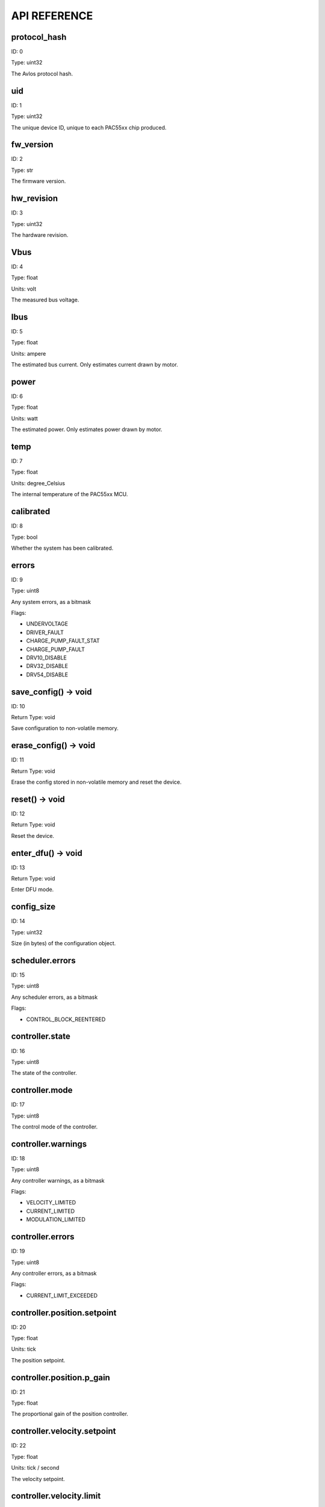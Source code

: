 
.. _api-reference:

API REFERENCE
=============



protocol_hash
-------------------------------------------------------------------

ID: 0

Type: uint32



The Avlos protocol hash.



uid
-------------------------------------------------------------------

ID: 1

Type: uint32



The unique device ID, unique to each PAC55xx chip produced.



fw_version
-------------------------------------------------------------------

ID: 2

Type: str



The firmware version.



hw_revision
-------------------------------------------------------------------

ID: 3

Type: uint32



The hardware revision.



Vbus
-------------------------------------------------------------------

ID: 4

Type: float

Units: volt

The measured bus voltage.



Ibus
-------------------------------------------------------------------

ID: 5

Type: float

Units: ampere

The estimated bus current. Only estimates current drawn by motor.



power
-------------------------------------------------------------------

ID: 6

Type: float

Units: watt

The estimated power. Only estimates power drawn by motor.



temp
-------------------------------------------------------------------

ID: 7

Type: float

Units: degree_Celsius

The internal temperature of the PAC55xx MCU.



calibrated
-------------------------------------------------------------------

ID: 8

Type: bool



Whether the system has been calibrated.



errors
-------------------------------------------------------------------

ID: 9

Type: uint8



Any system errors, as a bitmask

Flags: 

- UNDERVOLTAGE

- DRIVER_FAULT

- CHARGE_PUMP_FAULT_STAT

- CHARGE_PUMP_FAULT

- DRV10_DISABLE

- DRV32_DISABLE

- DRV54_DISABLE

save_config() -> void
--------------------------------------------------------------------------------------------

ID: 10

Return Type: void



Save configuration to non-volatile memory.

erase_config() -> void
--------------------------------------------------------------------------------------------

ID: 11

Return Type: void



Erase the config stored in non-volatile memory and reset the device.

reset() -> void
--------------------------------------------------------------------------------------------

ID: 12

Return Type: void



Reset the device.

enter_dfu() -> void
--------------------------------------------------------------------------------------------

ID: 13

Return Type: void



Enter DFU mode.

config_size
-------------------------------------------------------------------

ID: 14

Type: uint32



Size (in bytes) of the configuration object.



scheduler.errors
-------------------------------------------------------------------

ID: 15

Type: uint8



Any scheduler errors, as a bitmask

Flags: 

- CONTROL_BLOCK_REENTERED

controller.state
-------------------------------------------------------------------

ID: 16

Type: uint8



The state of the controller.



controller.mode
-------------------------------------------------------------------

ID: 17

Type: uint8



The control mode of the controller.



controller.warnings
-------------------------------------------------------------------

ID: 18

Type: uint8



Any controller warnings, as a bitmask

Flags: 

- VELOCITY_LIMITED

- CURRENT_LIMITED

- MODULATION_LIMITED

controller.errors
-------------------------------------------------------------------

ID: 19

Type: uint8



Any controller errors, as a bitmask

Flags: 

- CURRENT_LIMIT_EXCEEDED

controller.position.setpoint
-------------------------------------------------------------------

ID: 20

Type: float

Units: tick

The position setpoint.



controller.position.p_gain
-------------------------------------------------------------------

ID: 21

Type: float



The proportional gain of the position controller.



controller.velocity.setpoint
-------------------------------------------------------------------

ID: 22

Type: float

Units: tick / second

The velocity setpoint.



controller.velocity.limit
-------------------------------------------------------------------

ID: 23

Type: float

Units: tick / second

The velocity limit.



controller.velocity.p_gain
-------------------------------------------------------------------

ID: 24

Type: float



The proportional gain of the velocity controller.



controller.velocity.i_gain
-------------------------------------------------------------------

ID: 25

Type: float



The integral gain of the velocity controller.



.. _integrator-deadband:

controller.velocity.deadband
-------------------------------------------------------------------

ID: 26

Type: float

Units: tick

The deadband of the velocity integrator. A region around the position setpoint where the velocity integrator is not updated.



controller.velocity.increment
-------------------------------------------------------------------

ID: 27

Type: float



Max velocity setpoint increment (ramping) rate. Set to 0 to disable.



controller.current.Iq_setpoint
-------------------------------------------------------------------

ID: 28

Type: float

Units: ampere

The Iq setpoint.



controller.current.Id_setpoint
-------------------------------------------------------------------

ID: 29

Type: float

Units: ampere

The Id setpoint.



controller.current.Iq_limit
-------------------------------------------------------------------

ID: 30

Type: float

Units: ampere

The Iq limit.



controller.current.Iq_estimate
-------------------------------------------------------------------

ID: 31

Type: float

Units: ampere

The Iq estimate.



controller.current.bandwidth
-------------------------------------------------------------------

ID: 32

Type: float

Units: hertz

The current controller bandwidth.



controller.current.Iq_p_gain
-------------------------------------------------------------------

ID: 33

Type: float



The current controller proportional gain.



controller.current.max_Ibus_regen
-------------------------------------------------------------------

ID: 34

Type: float

Units: ampere

The max current allowed to be fed back to the power source before flux braking activates.



controller.current.max_Ibrake
-------------------------------------------------------------------

ID: 35

Type: float

Units: ampere

The max current allowed to be dumped to the motor windings during flux braking. Set to zero to deactivate flux braking.



controller.voltage.Vq_setpoint
-------------------------------------------------------------------

ID: 36

Type: float

Units: volt

The Vq setpoint.



calibrate() -> void
--------------------------------------------------------------------------------------------

ID: 37

Return Type: void



Calibrate the device.

idle() -> void
--------------------------------------------------------------------------------------------

ID: 38

Return Type: void



Set idle mode, disabling the driver.

position_mode() -> void
--------------------------------------------------------------------------------------------

ID: 39

Return Type: void



Set position control mode.

velocity_mode() -> void
--------------------------------------------------------------------------------------------

ID: 40

Return Type: void



Set velocity control mode.

current_mode() -> void
--------------------------------------------------------------------------------------------

ID: 41

Return Type: void



Set current control mode.

set_pos_vel_setpoints(float pos_setpoint, float vel_setpoint) -> float
--------------------------------------------------------------------------------------------

ID: 42

Return Type: float



Set the position and velocity setpoints in one go, and retrieve the position estimate

.. _api-can-rate:

comms.can.rate
-------------------------------------------------------------------

ID: 43

Type: uint32



The baud rate of the CAN interface.



comms.can.id
-------------------------------------------------------------------

ID: 44

Type: uint32



The ID of the CAN interface.



motor.R
-------------------------------------------------------------------

ID: 45

Type: float

Units: ohm

The motor Resistance value.



motor.L
-------------------------------------------------------------------

ID: 46

Type: float

Units: henry

The motor Inductance value.



motor.pole_pairs
-------------------------------------------------------------------

ID: 47

Type: uint8



The motor pole pair count.



motor.type
-------------------------------------------------------------------

ID: 48

Type: uint8



The type of the motor. Either high current or gimbal.

Options: 

- HIGH_CURRENT

- GIMBAL

motor.offset
-------------------------------------------------------------------

ID: 49

Type: float



User-defined offset of the motor.



motor.direction
-------------------------------------------------------------------

ID: 50

Type: int8



User-defined direction of the motor.



motor.calibrated
-------------------------------------------------------------------

ID: 51

Type: bool



Whether the motor has been calibrated.



motor.I_cal
-------------------------------------------------------------------

ID: 52

Type: float

Units: ampere

The calibration current.



motor.errors
-------------------------------------------------------------------

ID: 53

Type: uint8



Any motor/calibration errors, as a bitmask

Flags: 

- PHASE_RESISTANCE_OUT_OF_RANGE

- PHASE_INDUCTANCE_OUT_OF_RANGE

- INVALID_POLE_PAIRS

sensors.setup.onboard.calibrated
-------------------------------------------------------------------

ID: 54

Type: bool



Whether the sensor has been calibrated.



sensors.setup.onboard.errors
-------------------------------------------------------------------

ID: 55

Type: uint8



Any sensor errors, as a bitmask

Flags: 

- CALIBRATION_FAILED

- READING_UNSTABLE

sensors.setup.external_spi.type
-------------------------------------------------------------------

ID: 56

Type: uint8



The type of external sensor type. Either MA7XX, AS5047 or AMT22.

Options: 

- MA7XX

- AS5047

- AMT22

sensors.setup.external_spi.calibrated
-------------------------------------------------------------------

ID: 57

Type: bool



Whether the sensor has been calibrated.



sensors.setup.external_spi.errors
-------------------------------------------------------------------

ID: 58

Type: uint8



Any sensor errors, as a bitmask

Flags: 

- CALIBRATION_FAILED

- READING_UNSTABLE

sensors.setup.hall.calibrated
-------------------------------------------------------------------

ID: 59

Type: bool



Whether the sensor has been calibrated.



sensors.setup.hall.errors
-------------------------------------------------------------------

ID: 60

Type: uint8



Any sensor errors, as a bitmask

Flags: 

- CALIBRATION_FAILED

- READING_UNSTABLE

sensors.select.position.connection
-------------------------------------------------------------------

ID: 61

Type: uint8



The position sensor connection. Either ONBOARD, EXTERNAL_SPI or HALL.

Options: 

- ONBOARD

- EXTERNAL_SPI

- HALL

sensors.select.position.bandwidth
-------------------------------------------------------------------

ID: 62

Type: float

Units: hertz

The position sensor observer bandwidth.



sensors.select.position.raw_angle
-------------------------------------------------------------------

ID: 63

Type: int32



The raw position sensor angle.



sensors.select.position.position_estimate
-------------------------------------------------------------------

ID: 64

Type: float

Units: tick

The filtered position sensor position estimate.



sensors.select.position.velocity_estimate
-------------------------------------------------------------------

ID: 65

Type: float

Units: tick / second

The filtered position sensor velocity estimate.



sensors.select.commutation.connection
-------------------------------------------------------------------

ID: 66

Type: uint8



The commutation sensor connection. Either ONBOARD, EXTERNAL_SPI or HALL.

Options: 

- ONBOARD

- EXTERNAL_SPI

- HALL

sensors.select.commutation.bandwidth
-------------------------------------------------------------------

ID: 67

Type: float

Units: hertz

The commutation sensor observer bandwidth.



sensors.select.commutation.raw_angle
-------------------------------------------------------------------

ID: 68

Type: int32



The raw commutation sensor angle.



sensors.select.commutation.position_estimate
-------------------------------------------------------------------

ID: 69

Type: float

Units: tick

The filtered commutation sensor position estimate.



sensors.select.commutation.velocity_estimate
-------------------------------------------------------------------

ID: 70

Type: float

Units: tick / second

The filtered commutation sensor velocity estimate.



traj_planner.max_accel
-------------------------------------------------------------------

ID: 71

Type: float

Units: tick / second

The max allowed acceleration of the generated trajectory.



traj_planner.max_decel
-------------------------------------------------------------------

ID: 72

Type: float

Units: tick / second ** 2

The max allowed deceleration of the generated trajectory.



traj_planner.max_vel
-------------------------------------------------------------------

ID: 73

Type: float

Units: tick / second

The max allowed cruise velocity of the generated trajectory.



traj_planner.t_accel
-------------------------------------------------------------------

ID: 74

Type: float

Units: second

In time mode, the acceleration time of the generated trajectory.



traj_planner.t_decel
-------------------------------------------------------------------

ID: 75

Type: float

Units: second

In time mode, the deceleration time of the generated trajectory.



traj_planner.t_total
-------------------------------------------------------------------

ID: 76

Type: float

Units: second

In time mode, the total time of the generated trajectory.



move_to(float pos_setpoint) -> void
--------------------------------------------------------------------------------------------

ID: 77

Return Type: void



Move to target position respecting velocity and acceleration limits.

move_to_tlimit(float pos_setpoint) -> void
--------------------------------------------------------------------------------------------

ID: 78

Return Type: void



Move to target position respecting time limits for each sector.

traj_planner.errors
-------------------------------------------------------------------

ID: 79

Type: uint8



Any errors in the trajectory planner, as a bitmask

Flags: 

- INVALID_INPUT

- VCRUISE_OVER_LIMIT

homing.velocity
-------------------------------------------------------------------

ID: 80

Type: float

Units: tick / second

The velocity at which the motor performs homing.



homing.max_homing_t
-------------------------------------------------------------------

ID: 81

Type: float

Units: second

The maximum time the motor is allowed to travel before homing times out and aborts.



homing.retract_dist
-------------------------------------------------------------------

ID: 82

Type: float

Units: tick

The retraction distance the motor travels after the endstop has been found.



homing.warnings
-------------------------------------------------------------------

ID: 83

Type: uint8



Any homing warnings, as a bitmask

Flags: 

- HOMING_TIMEOUT

homing.stall_detect.velocity
-------------------------------------------------------------------

ID: 84

Type: float

Units: tick / second

The velocity below which (and together with `stall_detect.delta_pos`) stall detection mode is triggered.



homing.stall_detect.delta_pos
-------------------------------------------------------------------

ID: 85

Type: float

Units: tick

The velocity below which (and together with `stall_detect.delta_pos`) stall detection mode is triggered.



homing.stall_detect.t
-------------------------------------------------------------------

ID: 86

Type: float

Units: second

The time to remain in stall detection mode before the motor is considered stalled.



home() -> void
--------------------------------------------------------------------------------------------

ID: 87

Return Type: void



Perform the homing operation.

watchdog.enabled
-------------------------------------------------------------------

ID: 88

Type: bool



Whether the watchdog is enabled or not.



watchdog.triggered
-------------------------------------------------------------------

ID: 89

Type: bool



Whether the watchdog has been triggered or not.



watchdog.timeout
-------------------------------------------------------------------

ID: 90

Type: float

Units: second

The watchdog timeout period.



